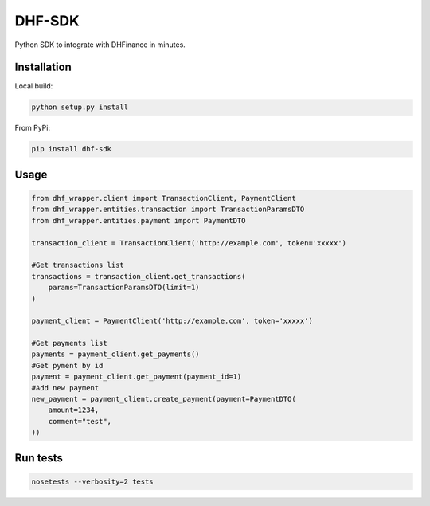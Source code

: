 ==================================
DHF-SDK
==================================

Python SDK to integrate with DHFinance in minutes.

Installation
===============

Local build:

.. code-block::

    python setup.py install

From PyPi:

.. code-block::

    pip install dhf-sdk


Usage
===============
.. code-block::

    from dhf_wrapper.client import TransactionClient, PaymentClient
    from dhf_wrapper.entities.transaction import TransactionParamsDTO
    from dhf_wrapper.entities.payment import PaymentDTO

    transaction_client = TransactionClient('http://example.com', token='xxxxx')

    #Get transactions list
    transactions = transaction_client.get_transactions(
        params=TransactionParamsDTO(limit=1)
    )

    payment_client = PaymentClient('http://example.com', token='xxxxx')

    #Get payments list
    payments = payment_client.get_payments()
    #Get pyment by id
    payment = payment_client.get_payment(payment_id=1)
    #Add new payment
    new_payment = payment_client.create_payment(payment=PaymentDTO(
        amount=1234,
        comment="test",
    ))

Run tests
===============

.. code-block::

    nosetests --verbosity=2 tests

